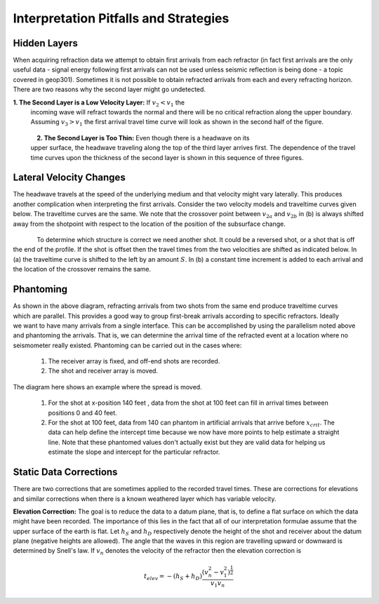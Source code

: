 .. _seismic_refraction_other_topics:

Interpretation Pitfalls and Strategies
**************************************


Hidden Layers
=============

When acquiring refraction data we attempt to obtain first arrivals from each
refractor (in fact first arrivals are the only useful data - signal energy
following first arrivals can not be used unless seismic reflection is being
done - a topic covered in geop301). Sometimes it is not possible to obtain
refracted arrivals from each and every refracting horizon. There are two
reasons why the second layer might go undetected.

**1. The Second Layer is a Low Velocity Layer:**  If :math:`v_2 < v_1`  the
     incoming wave will refract towards the normal and there will be no critical
     refraction along the upper boundary.  Assuming :math:`v_3 > v_1` the first
     arrival travel time curve will look as shown in the second half of the
     figure.

.. figure:: ./images/low_velocity_schematic.gif
	:align: left
	:scale: 155 %

.. figure:: ./images/low_velocity_t_x_plot.gif
	:figclass: center
	:align: center
	:scale: 100 %


**2. The Second Layer is Too Thin:**  Even though there is a headwave on its
     upper surface, the headwave traveling along the top of the third layer
     arrives first. The dependence of the travel time curves upon the thickness
     of the second layer is shown in this sequence of three figures.


.. figure:: ./images/thin_layer_1.gif
	:align: center
	:scale: 120 %

.. figure:: ./images/thin_layer_2.gif
	:align: center
	:scale: 120 %

.. figure:: ./images/thin_layer_3.gif
	:align: center
	:scale: 120 %


Lateral Velocity Changes
========================

The headwave travels at the speed of the underlying medium and that velocity
might vary laterally. This produces another complication when interpreting the
first arrivals. Consider the two velocity models and traveltime curves given
below. The traveltime curves are the same. We note that the crossover point
between :math:`v_{2a}` and :math:`v_{2b}` in (b) is always shifted away from the
shotpoint with respect to the location of the position of the subsurface
change.

.. Labels for a and b need to be added to these figures.

.. figure:: ./images/lateral_velocity_a.gif
	:align: left
	:scale: 106 %

.. figure:: ./images/lateral_velocity_b.gif
	:align: center
	:scale: 110 %

To determine which structure is correct we need another shot. It could be a
reversed shot, or a shot that is off the end of the profile. If the shot is
offset then the travel times from the two velocities are shifted as indicated
below. In (a) the traveltime curve is shifted to the left by an amount
:math:`S`. In (b) a constant time increment is added to each arrival and the
location of the crossover remains the same.

.. figure:: ./images/lateral_velocity_ab.gif
	:align: center
	:scale: 120 %

Phantoming
==========

.. figure:: ./images/phantoming.gif
	:align: right
	:figclass: float-right-360
	:scale: 100 %
	
As shown in the above diagram, refracting arrivals from two shots from the
same end produce traveltime curves which are parallel. This provides a good
way to group first-break arrivals according to specific refractors. Ideally we
want to have many arrivals from a single interface. This can be accomplished
by using the parallelism noted above and phantoming the arrivals. That is, we
can determine the arrival time of the refracted event at a location where no
seismometer really existed. Phantoming can be carried out in the cases where:

    1. The receiver array is fixed, and off-end shots are recorded.
    2. The shot and receiver array is moved.

The diagram here shows an example where the spread is moved.

 1. For the shot at x-position 140 feet , data from the shot at 100 feet can fill in arrival times between positions 0 and 40 feet.

 2. For the shot at 100 feet, data from 140 can phantom in artificial arrivals that arrive before :math:`x_{crit}`. The data can help define the intercept time because we now have more points to help estimate a straight line. Note that these phantomed values don't actually exist but they are valid data for helping us estimate the slope and intercept for the particular refractor.

Static Data Corrections
=======================

There are two corrections that are sometimes applied to the recorded travel
times. These are corrections for elevations and similar corrections when there
is a known weathered layer which has variable velocity.

**Elevation Correction:** The goal is to reduce the data to a datum plane, that
is, to define a flat surface on which the data might have been recorded. The
importance of this lies in the fact that all of our interpretation formulae
assume that the upper surface of the earth is flat. Let :math:`h_S` and
:math:`h_D` respectively denote the height of the shot and receiver about the
datum plane (negative heights are allowed). The angle that the waves in this
region are travelling upward or downward is determined by Snell's law. If
:math:`v_n` denotes the velocity of the refractor then the elevation
correction is

.. math::
	t_{elev} = -(h_S + h_D)\frac{(v_n^2 - v_1^2)^\frac{1}{2}}{v_1v_n}
